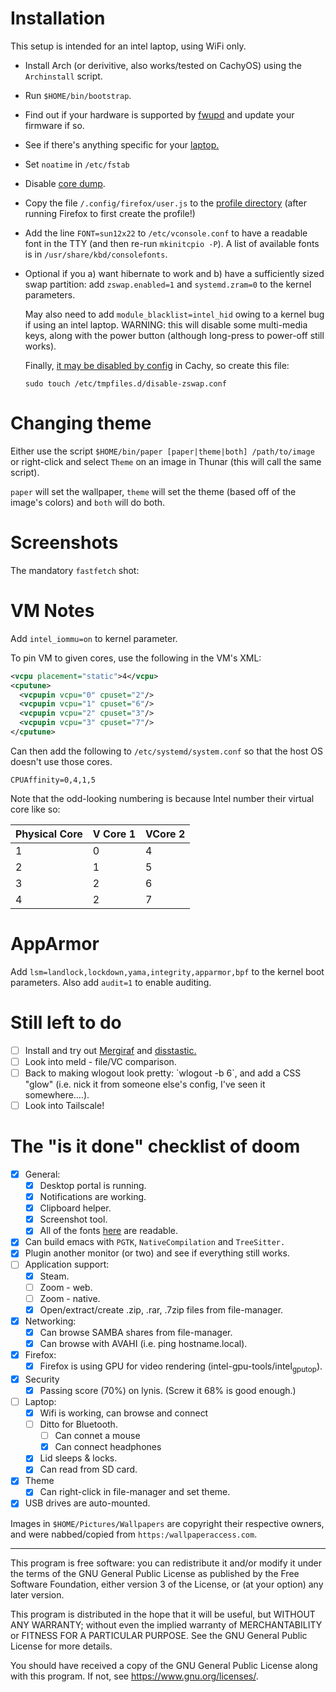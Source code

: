 * Installation
This setup is intended for an intel laptop, using WiFi only.

- Install Arch (or derivitive, also works/tested on CachyOS) using the =Archinstall= script.
- Run =$HOME/bin/bootstrap=.
- Find out if your hardware is supported by [[https://wiki.archlinux.org/title/Fwupd][fwupd]] and update your firmware if so.
- See if there's anything specific for your [[https://wiki.archlinux.org/title/Category:Laptops][laptop.]]
- Set =noatime= in =/etc/fstab=
- Disable [[https://wiki.archlinux.org/title/Core_dump][core dump]].
- Copy the file =/.config/firefox/user.js= to the [[http://kb.mozillazine.org/Profile_folder][profile directory]] (after running Firefox to first create the profile!)
- Add the line =FONT=sun12x22= to =/etc/vconsole.conf= to have a readable font in the TTY (and then re-run =mkinitcpio -P=).  A list of available fonts is in =/usr/share/kbd/consolefonts=.
- Optional if you a) want hibernate to work and b) have a sufficiently sized swap partition:
   add =zswap.enabled=1= and =systemd.zram=0= to the kernel parameters.

   May also need to add =module_blacklist=intel_hid= owing to a kernel bug if using an intel laptop.  WARNING: this will disable some multi-media keys, along with the power button (although long-press to power-off still works).

   Finally, [[https://discuss.cachyos.org/t/zswap-not-enabled-despite-kernel-parameter-being-set/6942][it may be disabled by config]] in Cachy, so create this file:
   #+begin_src shell
   sudo touch /etc/tmpfiles.d/disable-zswap.conf
   #+end_src

* Changing theme
Either use the script =$HOME/bin/paper [paper|theme|both] /path/to/image= or right-click and select =Theme= on an image in Thunar (this will call the same script).

=paper= will set the wallpaper, =theme= will set the theme (based off of the image's colors) and =both= will do both.

* Screenshots

The mandatory =fastfetch= shot:

[[file:Pictures/info.png]]

* VM Notes
Add =intel_iommu=on= to kernel parameter.

To pin VM to given cores, use the following in the VM's XML:
#+begin_src xml
<vcpu placement="static">4</vcpu>
<cputune>
  <vcpupin vcpu="0" cpuset="2"/>
  <vcpupin vcpu="1" cpuset="6"/>
  <vcpupin vcpu="2" cpuset="3"/>
  <vcpupin vcpu="3" cpuset="7"/>
</cputune>
#+end_src

Can then add the following to =/etc/systemd/system.conf= so that the host OS doesn't use those cores.

=CPUAffinity=0,4,1,5=

Note that the odd-looking numbering is because Intel number their virtual core like so:

|---------------+----------+---------|
| Physical Core | V Core 1 | VCore 2 |
|---------------+----------+---------|
|             1 |        0 |       4 |
|             2 |        1 |       5 |
|             3 |        2 |       6 |
|             4 |        2 |       7 |
|---------------+----------+---------|

* AppArmor
Add =lsm=landlock,lockdown,yama,integrity,apparmor,bpf= to the kernel boot parameters.
Also add =audit=1= to enable auditing.

* Still left to do
  - [ ] Install and try out [[https://mergiraf.org/usage.html][Mergiraf]] and [[https://github.com/Wilfred/difftastic?tab=readme-ov-file#basic-example][disstastic.]]
  - [ ] Look into meld - file/VC comparison.
  - [ ] Back to making wlogout look pretty: `wlogout -b 6`, and add a CSS "glow" (i.e. nick it from someone else's config, I've seen it somewhere....).
  - [ ] Look into Tailscale!

* The "is it done" checklist of doom
  - [X] General:
    - [X] Desktop portal is running.
    - [X] Notifications are working.
    - [X] Clipboard helper.
    - [X] Screenshot tool.
    - [X] All of the fonts [[https://www.cogsci.ed.ac.uk/=richard/unicode-sample.html][here]] are readable.
  - [X] Can build emacs with =PGTK=, =NativeCompilation= and =TreeSitter.=
  - [X] Plugin another monitor (or two) and see if everything still works.
  - [-] Application support:
    * [X] Steam.
    * [ ] Zoom - web.
    * [ ] Zoom - native.
    * [X] Open/extract/create .zip, .rar, .7zip files from file-manager.
  - [X] Networking:
    * [X] Can browse SAMBA shares from file-manager.
    * [X] Can browse with AVAHI (i.e. ping hostname.local).
  - [X] Firefox:
    * [X] Firefox is using GPU for video rendering (intel-gpu-tools/intel_gpu_top).
  - [X] Security
    * [X] Passing score (70%) on lynis. (Screw it 68% is good enough.)
  - [-] Laptop:
    * [X] Wifi is working, can browse and connect
    * [-] Ditto for Bluetooth.
      * [ ] Can connet a mouse
      * [X] Can connect headphones
    * [X] Lid sleeps & locks.
    * [X] Can read from SD card.
  - [X] Theme
    - [X] Can right-click in file-manager and set theme.
  - [X] USB drives are auto-mounted.

Images in =$HOME/Pictures/Wallpapers= are copyright their respective owners, and were nabbed/copied from =https:/wallpaperaccess.com=.

--------------------------------------------------------------------------------

       This program is free software: you can redistribute it and/or
       modify it under the terms of the GNU General Public License as
       published by the Free Software Foundation, either version 3 of
       the License, or (at your option) any later version.

    This program is distributed in the hope that it will be useful,
    but WITHOUT ANY WARRANTY; without even the implied warranty of
    MERCHANTABILITY or FITNESS FOR A PARTICULAR PURPOSE. See the GNU
    General Public License for more details.

    You should have received a copy of the GNU General Public License
    along with this program. If not, see
    <https://www.gnu.org/licenses/>.
